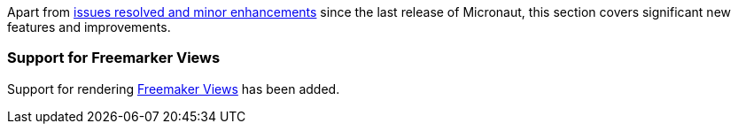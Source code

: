 Apart from https://github.com/micronaut-projects/micronaut-core/milestone/9?closed=1[issues resolved and minor enhancements] since the last release of Micronaut, this section covers significant new features and improvements.

=== Support for Freemarker Views

Support for rendering <<freemarker,Freemaker Views>> has been added.